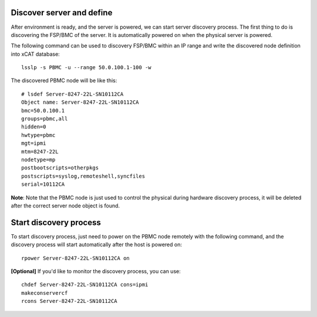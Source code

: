 Discover server and define
--------------------------

After environment is ready, and the server is powered, we can start server discovery process. The first thing to do is discovering the FSP/BMC of the server. It is automatically powered on when the physical server is powered.

The following command can be used to discovery FSP/BMC within an IP range and write the discovered node definition into xCAT database::

    lsslp -s PBMC -u --range 50.0.100.1-100 -w

The discovered PBMC node will be like this::

    # lsdef Server-8247-22L-SN10112CA
    Object name: Server-8247-22L-SN10112CA
    bmc=50.0.100.1
    groups=pbmc,all
    hidden=0
    hwtype=pbmc
    mgt=ipmi
    mtm=8247-22L
    nodetype=mp
    postbootscripts=otherpkgs
    postscripts=syslog,remoteshell,syncfiles
    serial=10112CA

**Note**: Note that the PBMC node is just used to control the physical during hardware discovery process, it will be deleted after the correct server node object is found.

Start discovery process
-----------------------

To start discovery process, just need to power on the PBMC node remotely with the following command, and the discovery process will start automatically after the host is powered on::

  rpower Server-8247-22L-SN10112CA on

**[Optional]** If you'd like to monitor the discovery process, you can use::

  chdef Server-8247-22L-SN10112CA cons=ipmi
  makeconservercf
  rcons Server-8247-22L-SN10112CA
